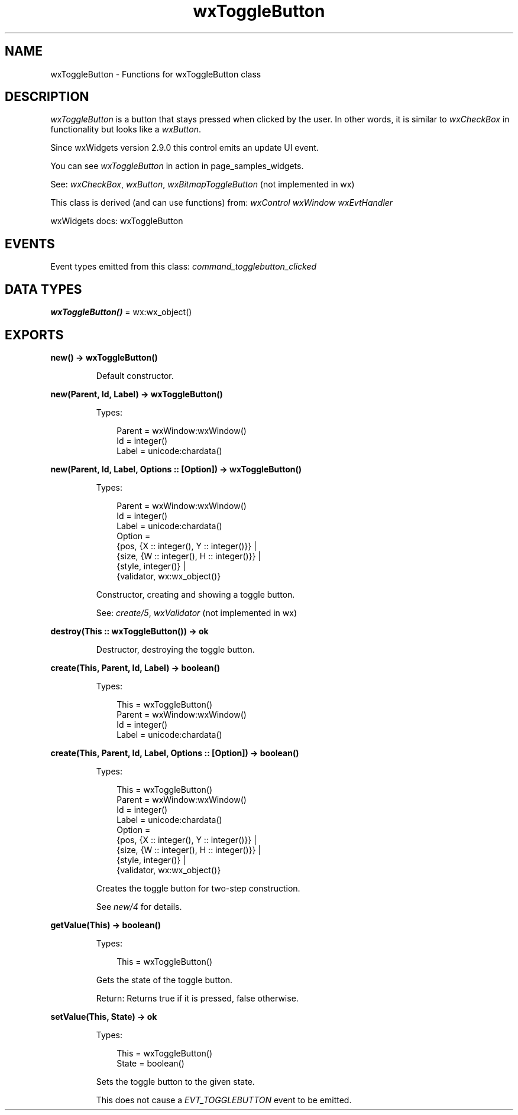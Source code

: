 .TH wxToggleButton 3 "wx 2.2.2" "wxWidgets team." "Erlang Module Definition"
.SH NAME
wxToggleButton \- Functions for wxToggleButton class
.SH DESCRIPTION
.LP
\fIwxToggleButton\fR\& is a button that stays pressed when clicked by the user\&. In other words, it is similar to \fIwxCheckBox\fR\& in functionality but looks like a \fIwxButton\fR\&\&.
.LP
Since wxWidgets version 2\&.9\&.0 this control emits an update UI event\&.
.LP
You can see \fIwxToggleButton\fR\& in action in page_samples_widgets\&.
.LP
See: \fIwxCheckBox\fR\&, \fIwxButton\fR\&, \fIwxBitmapToggleButton\fR\& (not implemented in wx)
.LP
This class is derived (and can use functions) from: \fIwxControl\fR\& \fIwxWindow\fR\& \fIwxEvtHandler\fR\&
.LP
wxWidgets docs: wxToggleButton
.SH "EVENTS"

.LP
Event types emitted from this class: \fIcommand_togglebutton_clicked\fR\&
.SH DATA TYPES
.nf

\fBwxToggleButton()\fR\& = wx:wx_object()
.br
.fi
.SH EXPORTS
.LP
.nf

.B
new() -> wxToggleButton()
.br
.fi
.br
.RS
.LP
Default constructor\&.
.RE
.LP
.nf

.B
new(Parent, Id, Label) -> wxToggleButton()
.br
.fi
.br
.RS
.LP
Types:

.RS 3
Parent = wxWindow:wxWindow()
.br
Id = integer()
.br
Label = unicode:chardata()
.br
.RE
.RE
.LP
.nf

.B
new(Parent, Id, Label, Options :: [Option]) -> wxToggleButton()
.br
.fi
.br
.RS
.LP
Types:

.RS 3
Parent = wxWindow:wxWindow()
.br
Id = integer()
.br
Label = unicode:chardata()
.br
Option = 
.br
    {pos, {X :: integer(), Y :: integer()}} |
.br
    {size, {W :: integer(), H :: integer()}} |
.br
    {style, integer()} |
.br
    {validator, wx:wx_object()}
.br
.RE
.RE
.RS
.LP
Constructor, creating and showing a toggle button\&.
.LP
See: \fIcreate/5\fR\&, \fIwxValidator\fR\& (not implemented in wx)
.RE
.LP
.nf

.B
destroy(This :: wxToggleButton()) -> ok
.br
.fi
.br
.RS
.LP
Destructor, destroying the toggle button\&.
.RE
.LP
.nf

.B
create(This, Parent, Id, Label) -> boolean()
.br
.fi
.br
.RS
.LP
Types:

.RS 3
This = wxToggleButton()
.br
Parent = wxWindow:wxWindow()
.br
Id = integer()
.br
Label = unicode:chardata()
.br
.RE
.RE
.LP
.nf

.B
create(This, Parent, Id, Label, Options :: [Option]) -> boolean()
.br
.fi
.br
.RS
.LP
Types:

.RS 3
This = wxToggleButton()
.br
Parent = wxWindow:wxWindow()
.br
Id = integer()
.br
Label = unicode:chardata()
.br
Option = 
.br
    {pos, {X :: integer(), Y :: integer()}} |
.br
    {size, {W :: integer(), H :: integer()}} |
.br
    {style, integer()} |
.br
    {validator, wx:wx_object()}
.br
.RE
.RE
.RS
.LP
Creates the toggle button for two-step construction\&.
.LP
See \fInew/4\fR\& for details\&.
.RE
.LP
.nf

.B
getValue(This) -> boolean()
.br
.fi
.br
.RS
.LP
Types:

.RS 3
This = wxToggleButton()
.br
.RE
.RE
.RS
.LP
Gets the state of the toggle button\&.
.LP
Return: Returns true if it is pressed, false otherwise\&.
.RE
.LP
.nf

.B
setValue(This, State) -> ok
.br
.fi
.br
.RS
.LP
Types:

.RS 3
This = wxToggleButton()
.br
State = boolean()
.br
.RE
.RE
.RS
.LP
Sets the toggle button to the given state\&.
.LP
This does not cause a \fIEVT_TOGGLEBUTTON\fR\& event to be emitted\&.
.RE